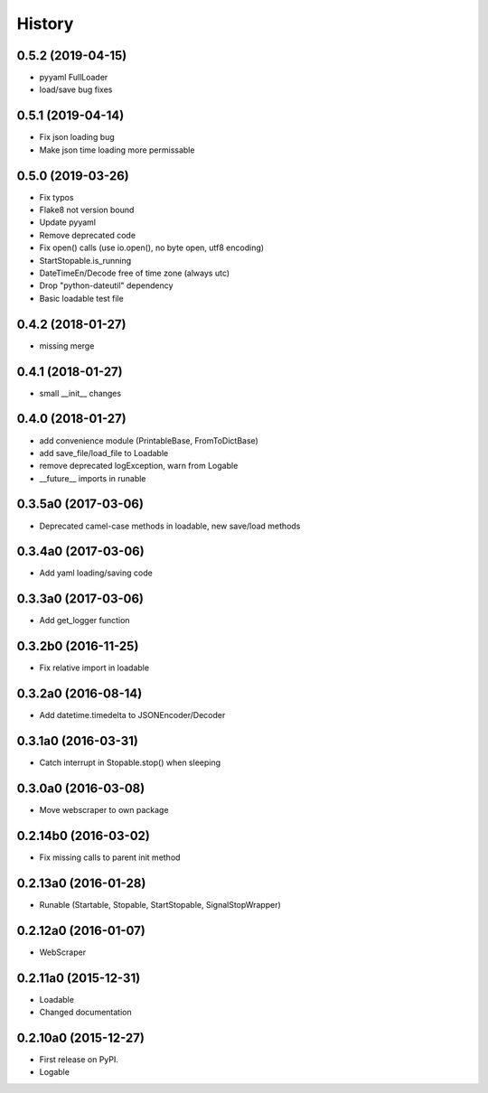 .. :changelog:

History
=======

0.5.2 (2019-04-15)
--------------------

* pyyaml FullLoader
* load/save bug fixes


0.5.1 (2019-04-14)
--------------------

* Fix json loading bug
* Make json time loading more permissable


0.5.0 (2019-03-26)
--------------------

* Fix typos
* Flake8 not version bound
* Update pyyaml
* Remove deprecated code
* Fix open() calls (use io.open(), no byte open, utf8 encoding)
* StartStopable.is_running
* DateTimeEn/Decode free of time zone (always utc)
* Drop "python-dateutil" dependency
* Basic loadable test file


0.4.2 (2018-01-27)
--------------------

* missing merge


0.4.1 (2018-01-27)
--------------------

* small __init__ changes


0.4.0 (2018-01-27)
--------------------

* add convenience module (PrintableBase, FromToDictBase)
* add save_file/load_file to Loadable
* remove deprecated logException, warn from Logable
* __future__ imports in runable


0.3.5a0 (2017-03-06)
--------------------

* Deprecated camel-case methods in loadable, new save/load methods


0.3.4a0 (2017-03-06)
--------------------

* Add yaml loading/saving code


0.3.3a0 (2017-03-06)
--------------------

* Add get_logger function


0.3.2b0 (2016-11-25)
--------------------

* Fix relative import in loadable


0.3.2a0 (2016-08-14)
--------------------

* Add datetime.timedelta to JSONEncoder/Decoder


0.3.1a0 (2016-03-31)
--------------------

* Catch interrupt in Stopable.stop() when sleeping


0.3.0a0 (2016-03-08)
--------------------

* Move webscraper to own package


0.2.14b0 (2016-03-02)
---------------------

* Fix missing calls to parent init method


0.2.13a0 (2016-01-28)
---------------------

* Runable (Startable, Stopable, StartStopable, SignalStopWrapper)


0.2.12a0 (2016-01-07)
---------------------

* WebScraper


0.2.11a0 (2015-12-31)
---------------------

* Loadable
* Changed documentation


0.2.10a0 (2015-12-27)
---------------------

* First release on PyPI.
* Logable
